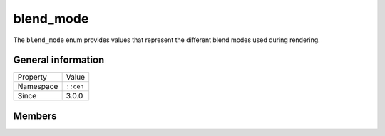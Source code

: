 blend_mode
==========

The ``blend_mode`` enum provides values that represent the different blend modes used 
during rendering.

General information
-------------------

======================  =========================================
  Property               Value
----------------------  -----------------------------------------
Namespace                ``::cen``
Since                    3.0.0
======================  =========================================

Members
-------

.. doxygenenum:: cen::blend_mode
  :outline:
  :no-link:
